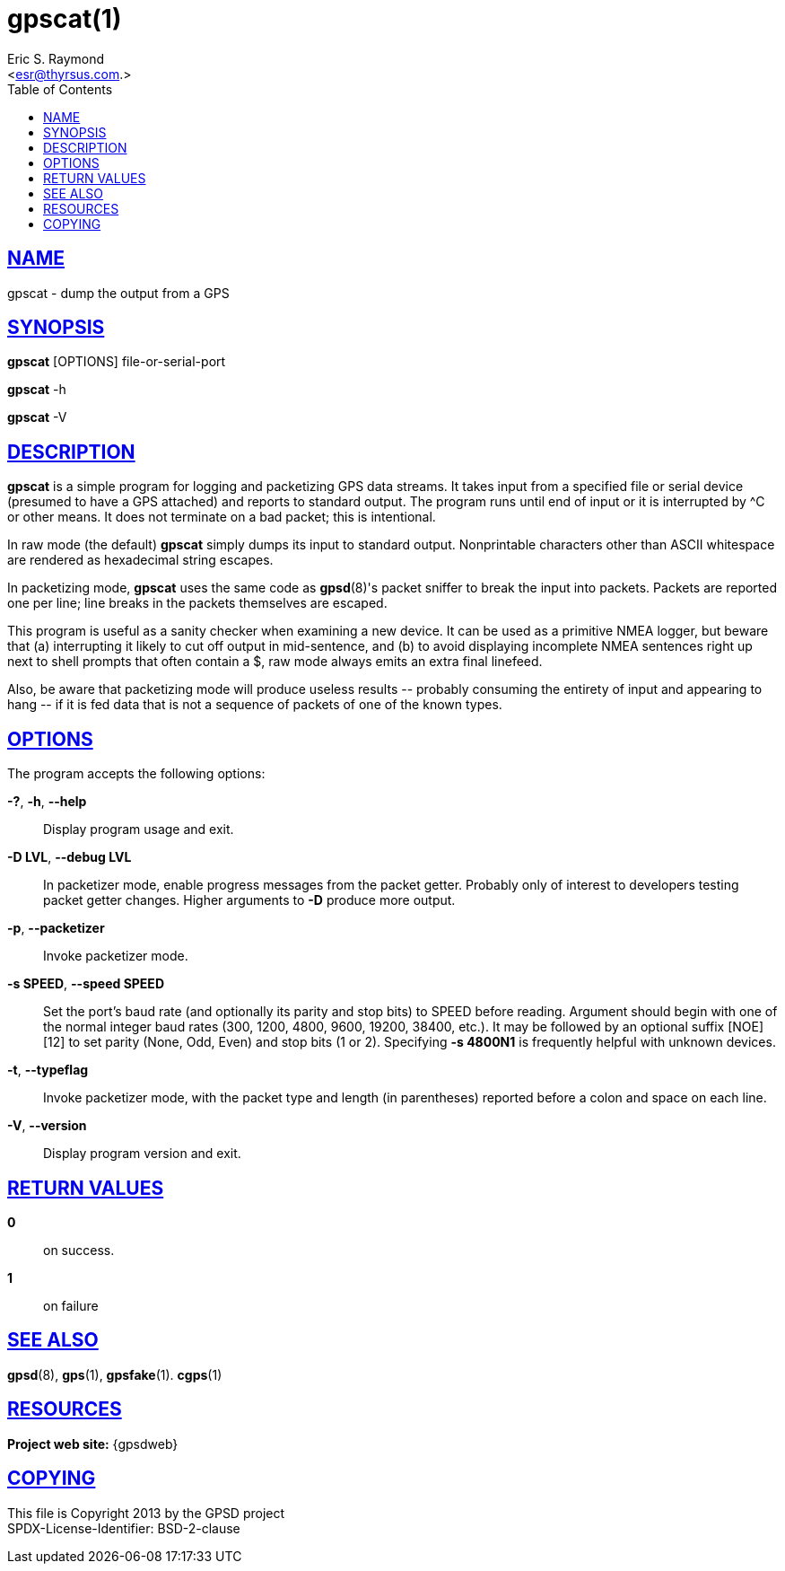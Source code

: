 = gpscat(1)
:author: Eric S. Raymond
:date: 19 January 2021
:email: <esr@thyrsus.com.>
:keywords: gps, gpscat
:manmanual: GPSD Documentation
:mansource: GPSD Version {gpsdver}
:robots: index,follow
:sectlinks:
:toc: left
:type: manpage
:webfonts!:

== NAME

gpscat - dump the output from a GPS

== SYNOPSIS

*gpscat* [OPTIONS] file-or-serial-port

*gpscat* -h

*gpscat* -V

== DESCRIPTION

*gpscat* is a simple program for logging and packetizing GPS data streams.
It takes input from a specified file or serial device (presumed to have
a GPS attached) and reports to standard output. The program runs until
end of input or it is interrupted by ^C or other means. It does not
terminate on a bad packet; this is intentional.

In raw mode (the default) *gpscat* simply dumps its input to standard
output. Nonprintable characters other than ASCII whitespace are rendered
as hexadecimal string escapes.

In packetizing mode, *gpscat* uses the same code as *gpsd*(8)'s packet
sniffer to break the input into packets. Packets are reported one per
line; line breaks in the packets themselves are escaped.

This program is useful as a sanity checker when examining a new device.
It can be used as a primitive NMEA logger, but beware that (a)
interrupting it likely to cut off output in mid-sentence, and (b) to
avoid displaying incomplete NMEA sentences right up next to shell
prompts that often contain a $, raw mode always emits an extra final
linefeed.

Also, be aware that packetizing mode will produce useless results \--
probably consuming the entirety of input and appearing to hang \-- if
it is fed data that is not a sequence of packets of one of the known
types.

== OPTIONS

The program accepts the following options:

*-?*, *-h*, *--help*::
  Display program usage and exit.
*-D LVL*, *--debug LVL*::
  In packetizer mode, enable progress messages from the packet getter.
  Probably only of interest to developers testing packet getter changes.
  Higher arguments to *-D* produce more output.
*-p*, *--packetizer*::
  Invoke packetizer mode.
*-s SPEED*, *--speed SPEED*::
  Set the port's baud rate (and optionally its parity and stop bits) to
  SPEED before reading. Argument should begin with one of the normal
  integer baud rates (300, 1200, 4800, 9600, 19200, 38400, etc.). It may
  be followed by an optional suffix [NOE][12] to set parity (None, Odd,
  Even) and stop bits (1 or 2).
  Specifying *-s 4800N1* is frequently helpful with unknown devices.
*-t*, *--typeflag*::
  Invoke packetizer mode, with the packet type and length (in
  parentheses) reported before a colon and space on each line.
*-V*, *--version*::
  Display program version and exit.

== RETURN VALUES

*0*:: on success.
*1*:: on failure

== SEE ALSO

*gpsd*(8), *gps*(1), *gpsfake*(1). *cgps*(1)

== RESOURCES

*Project web site:* {gpsdweb}

== COPYING

This file is Copyright 2013 by the GPSD project +
SPDX-License-Identifier: BSD-2-clause
